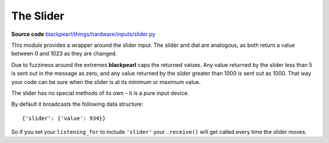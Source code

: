 .. slider-hardware:

The Slider
==========

.. _source-code: https://github.com/offmessage/blackpearl/blob/master/blackpearl/things/hardware/inputs/slider.py

**Source code** `blackpearl/things/hardware/inputs/slider.py`__

__ source-code_

This module provides a wrapper around the slider input. The slider and dial are
analogous, as both return a value between 0 and 1023 as they are changed.

Due to fuzziness around the extremes **blackpearl** caps the returned values.
Any value returned by the slider less than 5 is sent out in the message as zero,
and any value returned by the slider greater than 1000 is sent out as 1000. That
way your code can be sure when the slider is at its minimum or maximum value.

The slider has no special methods of its own - it is a pure input device.

By default it broadcasts the following data structure::

  {'slider': {'value': 934}}
  
So if you set your ``listening_for`` to include ``'slider'`` your ``.receive()``
will get called every time the slider moves.